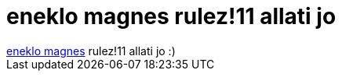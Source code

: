 = eneklo magnes rulez!11 allati jo

:slug: eneklo_magnes_rulez_11_allati_jo
:category: geek
:tags: hu
:date: 2006-12-20T22:23:27Z
++++
<a href="http://www.cyberguys.com/templates/searchdetail.asp?ProductID=7032" target="_self">eneklo magnes</a> rulez!11 allati jo :)
++++

